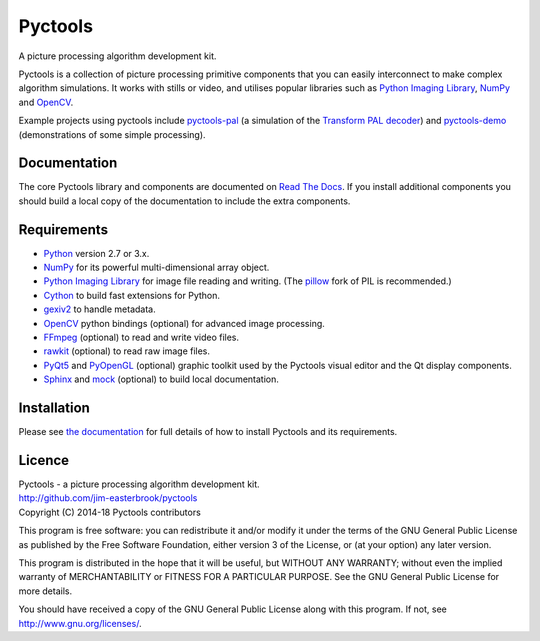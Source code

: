 Pyctools
========

A picture processing algorithm development kit.

Pyctools is a collection of picture processing primitive components that you can easily interconnect to make complex algorithm simulations.
It works with stills or video, and utilises popular libraries such as `Python Imaging Library <http://www.pythonware.com/products/pil/>`_, `NumPy <http://www.numpy.org/>`_ and `OpenCV <http://opencv.org/>`_.

.. image:: http://pyctools.readthedocs.io/en/latest/_images/editor_8.png

Example projects using pyctools include `pyctools-pal <https://github.com/jim-easterbrook/pyctools-pal>`_ (a simulation of the `Transform PAL decoder <http://www.jim-easterbrook.me.uk/pal/>`_) and `pyctools-demo <https://github.com/jim-easterbrook/pyctools-demo>`_ (demonstrations of some simple processing).

Documentation
-------------

The core Pyctools library and components are documented on `Read The Docs <http://pyctools.readthedocs.io/>`_.
If you install additional components you should build a local copy of the documentation to include the extra components.

Requirements
------------

* `Python <https://www.python.org/>`_ version 2.7 or 3.x.
* `NumPy <http://www.numpy.org/>`_ for its powerful multi-dimensional array object.
* `Python Imaging Library <http://www.pythonware.com/products/pil/>`_ for image file reading and writing. (The `pillow <http://python-pillow.github.io/>`_ fork of PIL is recommended.)
* `Cython <http://cython.org/>`_ to build fast extensions for Python.
* `gexiv2 <https://wiki.gnome.org/Projects/gexiv2>`_ to handle metadata.
* `OpenCV <http://opencv.org/>`_ python bindings (optional) for advanced image processing.
* `FFmpeg <https://www.ffmpeg.org/>`_ (optional) to read and write video files.
* `rawkit <https://rawkit.readthedocs.io/>`_ (optional) to read raw image files.
* `PyQt5 <https://riverbankcomputing.com/software/pyqt/intro>`_ and `PyOpenGL <http://pyopengl.sourceforge.net/>`_ (optional) graphic toolkit used by the Pyctools visual editor and the Qt display components.
* `Sphinx <http://sphinx-doc.org/>`_ and `mock <https://github.com/testing-cabal/mock>`_ (optional) to build local documentation.

Installation
------------

Please see `the documentation <http://pyctools.readthedocs.io/en/latest/manual/installation.html>`_ for full details of how to install Pyctools and its requirements.

Licence
-------

| Pyctools - a picture processing algorithm development kit.
| http://github.com/jim-easterbrook/pyctools
| Copyright (C) 2014-18  Pyctools contributors

This program is free software: you can redistribute it and/or
modify it under the terms of the GNU General Public License as
published by the Free Software Foundation, either version 3 of the
License, or (at your option) any later version.

This program is distributed in the hope that it will be useful,
but WITHOUT ANY WARRANTY; without even the implied warranty of
MERCHANTABILITY or FITNESS FOR A PARTICULAR PURPOSE.  See the GNU
General Public License for more details.

You should have received a copy of the GNU General Public License
along with this program.  If not, see http://www.gnu.org/licenses/.
